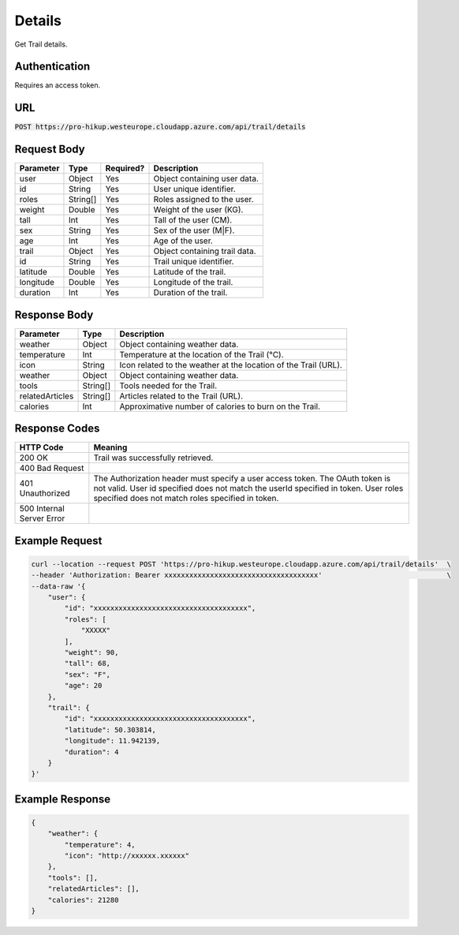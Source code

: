 .. _details:

Details
============

Get Trail details.

Authentication
------------

Requires an access token.

URL
------------

:code:`POST https://pro-hikup.westeurope.cloudapp.azure.com/api/trail/details`

Request Body
------------

+---------------+-----------+---------------+------------------------------------------------------+
| Parameter     | Type      | Required?     | Description                                          |
+===============+===========+===============+======================================================+
| user          | Object    | Yes           | Object containing user data.                         |
+---------------+-----------+---------------+------------------------------------------------------+
| id            | String    | Yes           | User unique identifier.                              |
+---------------+-----------+---------------+------------------------------------------------------+
| roles         | String[]  | Yes           | Roles assigned to the user.                          |
+---------------+-----------+---------------+------------------------------------------------------+
| weight        | Double    | Yes           | Weight of the user  (KG).                            |
+---------------+-----------+---------------+------------------------------------------------------+
| tall          | Int       | Yes           | Tall of the user (CM).                               |
+---------------+-----------+---------------+------------------------------------------------------+
| sex           | String    | Yes           | Sex of the user (M|F).                               |
+---------------+-----------+---------------+------------------------------------------------------+
| age           | Int       | Yes           | Age of the user.                                     |
+---------------+-----------+---------------+------------------------------------------------------+
| trail         | Object    | Yes           | Object containing trail data.                        |
+---------------+-----------+---------------+------------------------------------------------------+
| id            | String    | Yes           | Trail unique identifier.                             |
+---------------+-----------+---------------+------------------------------------------------------+
| latitude      | Double    | Yes           | Latitude of the trail.                               |
+---------------+-----------+---------------+------------------------------------------------------+
| longitude     | Double    | Yes           | Longitude of the trail.                              |
+---------------+-----------+---------------+------------------------------------------------------+
| duration      | Int       | Yes           | Duration of the trail.                               |
+---------------+-----------+---------------+------------------------------------------------------+

Response Body
------------

+-------------------+-----------+----------------------------------------------------------------------+
| Parameter         | Type      | Description                                                          |
+===================+===========+======================================================================+
| weather           | Object    | Object containing weather data.                                      |
+-------------------+-----------+----------------------------------------------------------------------+
| temperature       | Int       | Temperature at the location of the Trail (°C).                       |
+-------------------+-----------+----------------------------------------------------------------------+
| icon              | String    | Icon related to the weather at the location of the Trail (URL).      |
+-------------------+-----------+----------------------------------------------------------------------+
| weather           | Object    | Object containing weather data.                                      |
+-------------------+-----------+----------------------------------------------------------------------+
| tools             | String[]  | Tools needed for the Trail.                                          |
+-------------------+-----------+----------------------------------------------------------------------+
| relatedArticles   | String[]  | Articles related to the Trail (URL).                                 |
+-------------------+-----------+----------------------------------------------------------------------+
| calories          | Int       | Approximative number of calories to burn on the Trail.               |
+-------------------+-----------+----------------------------------------------------------------------+

Response Codes
------------

+---------------------------+----------------------------------------------------------------------+
| HTTP Code                 | Meaning                                                              |
+===========================+======================================================================+
| 200 OK                    | Trail was successfully retrieved.                                    |
+---------------------------+----------------------------------------------------------------------+
| 400 Bad Request           |                                                                      |
+---------------------------+----------------------------------------------------------------------+
| 401 Unauthorized          | The Authorization header must specify a user access token.           |
|                           | The OAuth token is not valid.                                        |
|                           | User id specified does not match the userId specified in token.      |
|                           | User roles specified does not match roles specified in token.        |
+---------------------------+----------------------------------------------------------------------+
| 500 Internal Server Error |                                                                      |
+---------------------------+----------------------------------------------------------------------+

Example Request
------------

.. code-block:: console

    curl --location --request POST 'https://pro-hikup.westeurope.cloudapp.azure.com/api/trail/details'  \
    --header 'Authorization: Bearer xxxxxxxxxxxxxxxxxxxxxxxxxxxxxxxxxxxxx'                              \
    --data-raw '{
        "user": {
            "id": "xxxxxxxxxxxxxxxxxxxxxxxxxxxxxxxxxxxxx",
            "roles": [
                "XXXXX"
            ],
            "weight": 90,
            "tall": 68,
            "sex": "F",
            "age": 20
        },
        "trail": {
            "id": "xxxxxxxxxxxxxxxxxxxxxxxxxxxxxxxxxxxxx",
            "latitude": 50.303814,
            "longitude": 11.942139,
            "duration": 4
        }
    }'

Example Response
------------

.. code-block:: console

    {
        "weather": {
            "temperature": 4,
            "icon": "http://xxxxxx.xxxxxx"
        },
        "tools": [],
        "relatedArticles": [],
        "calories": 21280
    }
